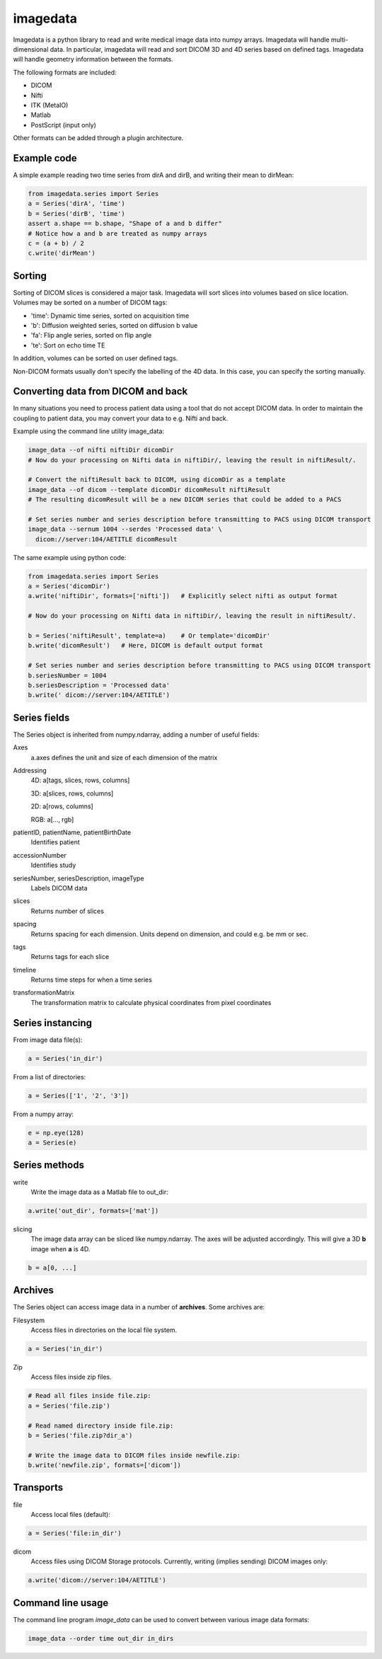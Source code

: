 #########
imagedata
#########

Imagedata is a python library to read and write medical image data into numpy arrays.
Imagedata will handle multi-dimensional data.
In particular, imagedata will read and sort DICOM 3D and 4D series based on
defined tags.
Imagedata will handle geometry information between the formats.

The following formats are included:

* DICOM
* Nifti
* ITK (MetaIO)
* Matlab
* PostScript (input only)

Other formats can be added through a plugin architecture.

Example code
-------------------

A simple example reading two time series from dirA and dirB, and writing their mean to dirMean:

.. code-block:: python

    from imagedata.series import Series
    a = Series('dirA', 'time')
    b = Series('dirB', 'time')
    assert a.shape == b.shape, "Shape of a and b differ"
    # Notice how a and b are treated as numpy arrays
    c = (a + b) / 2
    c.write('dirMean')

Sorting
-------

Sorting of DICOM slices is considered a major task. Imagedata will sort slices into volumes based on slice location.
Volumes may be sorted on a number of DICOM tags:

* 'time': Dynamic time series, sorted on acquisition time
* 'b': Diffusion weighted series, sorted on diffusion b value
* 'fa': Flip angle series, sorted on flip angle
* 'te': Sort on echo time TE

In addition, volumes can be sorted on user defined tags.

Non-DICOM formats usually don't specify the labelling of the 4D data.
In this case, you can specify the sorting manually.

Converting data from DICOM and back
-----------------------------------

In many situations you need to process patient data using a tool that do not accept DICOM data.
In order to maintain the coupling to patient data, you may convert your data to e.g. Nifti and back.

Example using the command line utility image_data:

.. code-block:: bash

  image_data --of nifti niftiDir dicomDir
  # Now do your processing on Nifti data in niftiDir/, leaving the result in niftiResult/.

  # Convert the niftiResult back to DICOM, using dicomDir as a template
  image_data --of dicom --template dicomDir dicomResult niftiResult
  # The resulting dicomResult will be a new DICOM series that could be added to a PACS

  # Set series number and series description before transmitting to PACS using DICOM transport
  image_data --sernum 1004 --serdes 'Processed data' \
    dicom://server:104/AETITLE dicomResult

The same example using python code:

.. code-block:: python

  from imagedata.series import Series
  a = Series('dicomDir')
  a.write('niftiDir', formats=['nifti'])   # Explicitly select nifti as output format

  # Now do your processing on Nifti data in niftiDir/, leaving the result in niftiResult/.

  b = Series('niftiResult', template=a)    # Or template='dicomDir'
  b.write('dicomResult')   # Here, DICOM is default output format

  # Set series number and series description before transmitting to PACS using DICOM transport
  b.seriesNumber = 1004
  b.seriesDescription = 'Processed data'
  b.write(' dicom://server:104/AETITLE')

Series fields
-------------

The Series object is inherited from numpy.ndarray, adding a number of useful fields:

Axes
  a.axes defines the unit and size of each dimension of the matrix
  
Addressing
  4D: a[tags, slices, rows, columns]
  
  3D: a[slices, rows, columns]
  
  2D: a[rows, columns]
  
  RGB: a[..., rgb]
  
patientID, patientName, patientBirthDate
  Identifies patient

accessionNumber
  Identifies study

seriesNumber, seriesDescription, imageType
  Labels DICOM data

slices
  Returns number of slices
  
spacing
  Returns spacing for each dimension. Units depend on dimension, and could e.g. be mm or sec.
  
tags
  Returns tags for each slice
  
timeline
  Returns time steps for when a time series
  
transformationMatrix
  The transformation matrix to calculate physical coordinates from pixel coordinates

Series instancing
-----------------

From image data file(s):

.. code-block:: python

  a = Series('in_dir')
  
From a list of directories:

.. code-block:: python

  a = Series(['1', '2', '3'])

From a numpy array:

.. code-block:: python

  e = np.eye(128)
  a = Series(e)

Series methods
--------------

write
  Write the image data as a Matlab file to out_dir:
  
.. code-block:: python

    a.write('out_dir', formats=['mat'])

slicing
  The image data array can be sliced like numpy.ndarray. The axes will be adjusted accordingly.
  This will give a 3D **b** image when **a** is 4D.

.. code-block:: python

      b = a[0, ...]
  

Archives
--------

The Series object can access image data in a number of **archives**. Some archives are:

Filesystem
  Access files in directories on the local file system.

.. code-block:: python

    a = Series('in_dir')
  
Zip
  Access files inside zip files.
  

.. code-block:: python

  # Read all files inside file.zip:
  a = Series('file.zip')

  # Read named directory inside file.zip:
  b = Series('file.zip?dir_a')
  
  # Write the image data to DICOM files inside newfile.zip:
  b.write('newfile.zip', formats=['dicom'])

Transports
----------

file
  Access local files (default):
  
.. code-block:: python

    a = Series('file:in_dir')
  
dicom
  Access files using DICOM Storage protocols. Currently, writing (implies sending) DICOM images only:
  
.. code-block:: python

    a.write('dicom://server:104/AETITLE')

Command line usage
------------------

The command line program *image_data* can be used to convert between various image data formats:

.. code-block:: bash

  image_data --order time out_dir in_dirs
